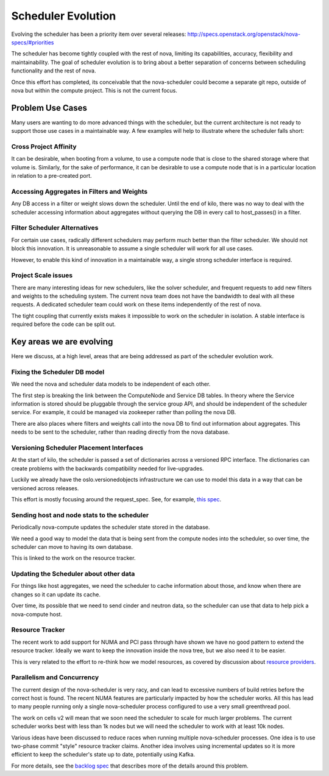 ..
      Licensed under the Apache License, Version 2.0 (the "License"); you may
      not use this file except in compliance with the License. You may obtain
      a copy of the License at

          http://www.apache.org/licenses/LICENSE-2.0

      Unless required by applicable law or agreed to in writing, software
      distributed under the License is distributed on an "AS IS" BASIS, WITHOUT
      WARRANTIES OR CONDITIONS OF ANY KIND, either express or implied. See the
      License for the specific language governing permissions and limitations
      under the License.

===================
Scheduler Evolution
===================

Evolving the scheduler has been a priority item over several
releases: http://specs.openstack.org/openstack/nova-specs/#priorities

The scheduler has become tightly coupled with the rest of nova,
limiting its capabilities, accuracy, flexibility and maintainability.
The goal of scheduler evolution is to bring about a better separation of
concerns between scheduling functionality and the rest of nova.

Once this effort has completed, its conceivable that the nova-scheduler could
become a separate git repo, outside of nova but within the compute project.
This is not the current focus.

Problem Use Cases
==================

Many users are wanting to do more advanced things with the scheduler, but the
current architecture is not ready to support those use cases in a maintainable way.
A few examples will help to illustrate where the scheduler falls
short:

Cross Project Affinity
-----------------------

It can be desirable, when booting from a volume, to use a compute node
that is close to the shared storage where that volume is. Similarly, for
the sake of performance, it can be desirable to use a compute node that
is in a particular location in relation to a pre-created port.

Accessing Aggregates in Filters and Weights
--------------------------------------------

Any DB access in a filter or weight slows down the scheduler. Until the
end of kilo, there was no way to deal with the scheduler accessing
information about aggregates without querying the DB in every call to
host_passes() in a filter.

Filter Scheduler Alternatives
------------------------------

For certain use cases, radically different schedulers may perform much better
than the filter scheduler. We should not block this innovation. It is
unreasonable to assume a single scheduler will work for all use cases.

However, to enable this kind of innovation in a maintainable way, a
single strong scheduler interface is required.

Project Scale issues
---------------------

There are many interesting ideas for new schedulers, like the solver scheduler,
and frequent requests to add new filters and weights to the scheduling system.
The current nova team does not have the bandwidth to deal with all these
requests. A dedicated scheduler team could work on these items independently
of the rest of nova.

The tight coupling that currently exists makes it impossible to work
on the scheduler in isolation. A stable interface is required before
the code can be split out.

Key areas we are evolving
==========================

Here we discuss, at a high level, areas that are being addressed as part of
the scheduler evolution work.

Fixing the Scheduler DB model
------------------------------

We need the nova and scheduler data models to be independent of each other.

The first step is breaking the link between the ComputeNode and Service
DB tables. In theory where the Service information is stored should be
pluggable through the service group API, and should be independent of the
scheduler service. For example, it could be managed via zookeeper rather
than polling the nova DB.

There are also places where filters and weights call into the nova DB to
find out information about aggregates. This needs to be sent to the
scheduler, rather than reading directly from the nova database.

Versioning Scheduler Placement Interfaces
------------------------------------------

At the start of kilo, the scheduler is passed a set of dictionaries across
a versioned RPC interface. The dictionaries can create problems with the
backwards compatibility needed for live-upgrades.

Luckily we already have the oslo.versionedobjects infrastructure we can use
to model this data in a way that can be versioned across releases.

This effort is mostly focusing around the request_spec. See, for
example, `this spec`_.


Sending host and node stats to the scheduler
---------------------------------------------

Periodically nova-compute updates the scheduler state stored in
the database.

We need a good way to model the data that is being sent from the compute
nodes into the scheduler, so over time, the scheduler can move to having
its own database.

This is linked to the work on the resource tracker.

Updating the Scheduler about other data
----------------------------------------

For things like host aggregates, we need the scheduler to cache information
about those, and know when there are changes so it can update its cache.

Over time, its possible that we need to send cinder and neutron data, so
the scheduler can use that data to help pick a nova-compute host.

Resource Tracker
-----------------

The recent work to add support for NUMA and PCI pass through have shown we
have no good pattern to extend the resource tracker. Ideally we want to keep
the innovation inside the nova tree, but we also need it to be easier.

This is very related to the effort to re-think how we model resources, as
covered by discussion about `resource providers`_.

Parallelism and Concurrency
----------------------------

The current design of the nova-scheduler is very racy, and can lead to
excessive numbers of build retries before the correct host is found. The
recent NUMA features are particularly impacted by how the scheduler
works. All this has lead to many people running only a single
nova-scheduler process configured to use a very small greenthread pool.

The work on cells v2 will mean that we soon need the scheduler to scale for
much larger problems. The current scheduler works best with less than 1k nodes
but we will need the scheduler to work with at least 10k nodes.

Various ideas have been discussed to reduce races when running multiple
nova-scheduler processes. One idea is to use two-phase commit "style"
resource tracker claims. Another idea involves using incremental updates
so it is more efficient to keep the scheduler's state up to date,
potentially using Kafka.

For more details, see the `backlog spec`_ that describes more of the details
around this problem.

.. _this spec: http://specs.openstack.org/openstack/nova-specs/specs/kilo/approved/sched-select-destinations-use-request-spec-object.html
.. _resource providers: https://blueprints.launchpad.net/nova/+spec/resource-providers
.. _backlog spec: http://specs.openstack.org/openstack/nova-specs/specs/backlog/approved/parallel-scheduler.html
